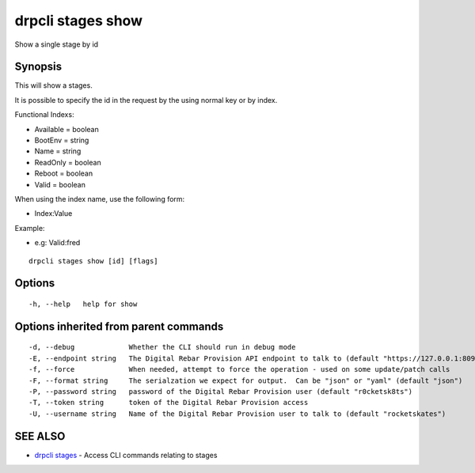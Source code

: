 drpcli stages show
==================

Show a single stage by id

Synopsis
--------

This will show a stages.

It is possible to specify the id in the request by the using normal key
or by index.

Functional Indexs:

-  Available = boolean
-  BootEnv = string
-  Name = string
-  ReadOnly = boolean
-  Reboot = boolean
-  Valid = boolean

When using the index name, use the following form:

-  Index:Value

Example:

-  e.g: Valid:fred

::

    drpcli stages show [id] [flags]

Options
-------

::

      -h, --help   help for show

Options inherited from parent commands
--------------------------------------

::

      -d, --debug             Whether the CLI should run in debug mode
      -E, --endpoint string   The Digital Rebar Provision API endpoint to talk to (default "https://127.0.0.1:8092")
      -f, --force             When needed, attempt to force the operation - used on some update/patch calls
      -F, --format string     The serialzation we expect for output.  Can be "json" or "yaml" (default "json")
      -P, --password string   password of the Digital Rebar Provision user (default "r0cketsk8ts")
      -T, --token string      token of the Digital Rebar Provision access
      -U, --username string   Name of the Digital Rebar Provision user to talk to (default "rocketskates")

SEE ALSO
--------

-  `drpcli stages <drpcli_stages.html>`__ - Access CLI commands relating
   to stages
